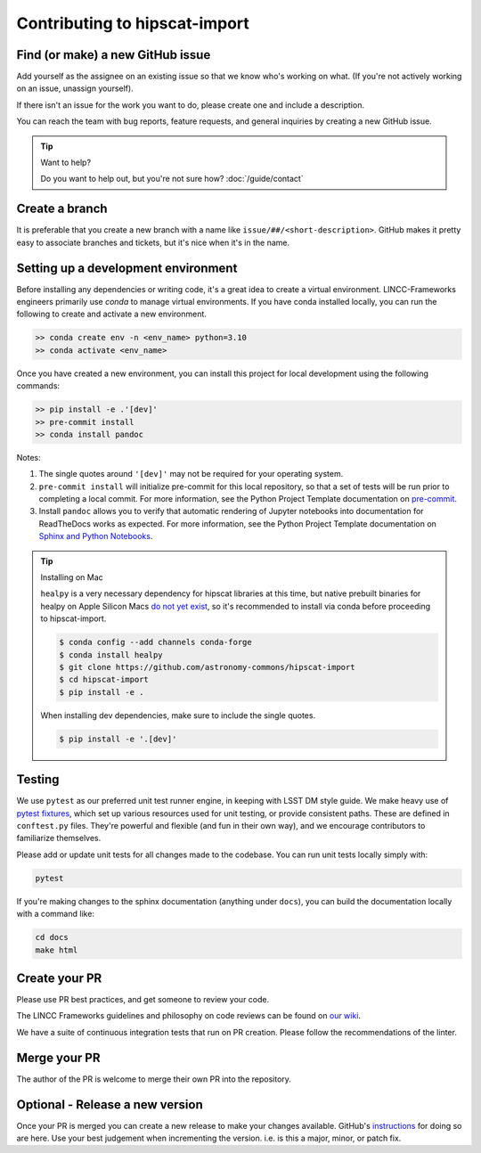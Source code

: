 Contributing to hipscat-import
===============================================================================

Find (or make) a new GitHub issue
-------------------------------------------------------------------------------

Add yourself as the assignee on an existing issue so that we know who's working 
on what. (If you're not actively working on an issue, unassign yourself).

If there isn't an issue for the work you want to do, please create one and include
a description.

You can reach the team with bug reports, feature requests, and general inquiries
by creating a new GitHub issue.

.. tip::
   Want to help?

   Do you want to help out, but you're not sure how? :doc:`/guide/contact`

Create a branch
-------------------------------------------------------------------------------

It is preferable that you create a new branch with a name like 
``issue/##/<short-description>``. GitHub makes it pretty easy to associate 
branches and tickets, but it's nice when it's in the name.

Setting up a development environment
-------------------------------------------------------------------------------

Before installing any dependencies or writing code, it's a great idea to create a
virtual environment. LINCC-Frameworks engineers primarily use `conda` to manage virtual
environments. If you have conda installed locally, you can run the following to
create and activate a new environment.

.. code-block:: bash

   >> conda create env -n <env_name> python=3.10
   >> conda activate <env_name>


Once you have created a new environment, you can install this project for local
development using the following commands:

.. code-block:: bash

   >> pip install -e .'[dev]'
   >> pre-commit install
   >> conda install pandoc


Notes:

1) The single quotes around ``'[dev]'`` may not be required for your operating system.
2) ``pre-commit install`` will initialize pre-commit for this local repository, so
   that a set of tests will be run prior to completing a local commit. For more
   information, see the Python Project Template documentation on
   `pre-commit <https://lincc-ppt.readthedocs.io/en/latest/practices/precommit.html>`_.
3) Install ``pandoc`` allows you to verify that automatic rendering of Jupyter notebooks
   into documentation for ReadTheDocs works as expected. For more information, see
   the Python Project Template documentation on
   `Sphinx and Python Notebooks <https://lincc-ppt.readthedocs.io/en/latest/practices/sphinx.html#python-notebooks>`_.


.. tip::
    Installing on Mac

    ``healpy`` is a very necessary dependency for hipscat libraries at this time, but
    native prebuilt binaries for healpy on Apple Silicon Macs 
    `do not yet exist <https://healpy.readthedocs.io/en/latest/install.html#binary-installation-with-pip-recommended-for-most-other-python-users>`_, 
    so it's recommended to install via conda before proceeding to hipscat-import.

    .. code-block:: bash

        $ conda config --add channels conda-forge
        $ conda install healpy
        $ git clone https://github.com/astronomy-commons/hipscat-import
        $ cd hipscat-import
        $ pip install -e .
        
    When installing dev dependencies, make sure to include the single quotes.

    .. code-block:: bash
        
        $ pip install -e '.[dev]'

Testing
-------------------------------------------------------------------------------

We use ``pytest`` as our preferred unit test runner engine, in keeping with
LSST DM style guide. We make heavy use of 
`pytest fixtures <https://docs.pytest.org/en/7.1.x/explanation/fixtures.html#about-fixtures>`_, 
which set up various resources used for unit testing, or provide consistent 
paths. These are defined in ``conftest.py`` files. They're powerful and flexible 
(and fun in their own way), and we encourage contributors to familiarize themselves.

Please add or update unit tests for all changes made to the codebase. You can run
unit tests locally simply with:

.. code-block:: bash

    pytest

If you're making changes to the sphinx documentation (anything under ``docs``),
you can build the documentation locally with a command like:

.. code-block:: bash

    cd docs
    make html

Create your PR
-------------------------------------------------------------------------------

Please use PR best practices, and get someone to review your code.

The LINCC Frameworks guidelines and philosophy on code reviews can be found on 
`our wiki <https://github.com/lincc-frameworks/docs/wiki/Design-and-Code-Review-Policy>`_.

We have a suite of continuous integration tests that run on PR creation. Please
follow the recommendations of the linter.

Merge your PR
-------------------------------------------------------------------------------

The author of the PR is welcome to merge their own PR into the repository.

Optional - Release a new version
-------------------------------------------------------------------------------

Once your PR is merged you can create a new release to make your changes available. 
GitHub's `instructions <https://docs.github.com/en/repositories/releasing-projects-on-github/managing-releases-in-a-repository>`_ for doing so are here. 
Use your best judgement when incrementing the version. i.e. is this a major, minor, or patch fix.

